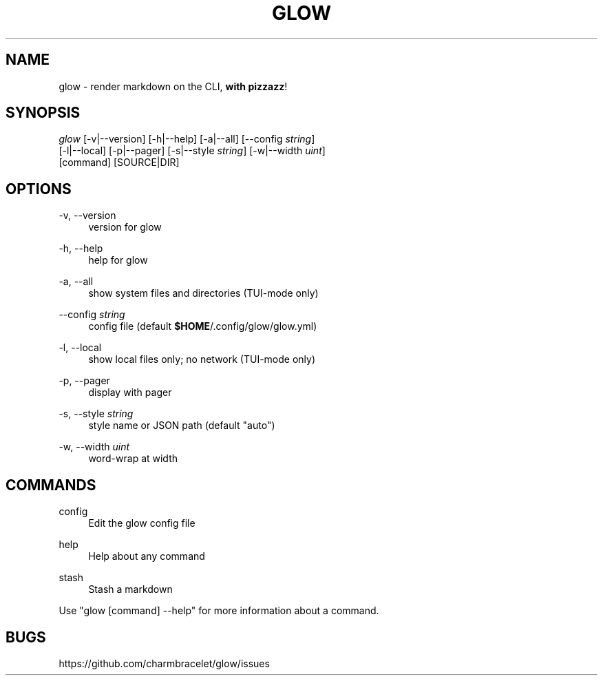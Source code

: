 .TH GLOW "1" "April 2021" "1.4.1" "User Commands"
.SH NAME
glow - render markdown on the CLI, \fBwith pizzazz\fR!
.SH SYNOPSIS
.sp
.nf
\fIglow\fR [\-v|\-\-version] [\-h|\-\-help] [\-a|\-\-all] [\-\-config \fIstring\fR]
     [\-l|\-\-local] [\-p|\-\-pager] [\-s|\-\-style \fIstring\fR] [\-w|\-\-width \fIuint\fR]
     [command] [SOURCE|DIR]
.fi
.sp
.SH
OPTIONS
.PP
\-v, \-\-version
.RS 4
version for glow
.RE
.PP
\-h, \-\-help
.RS 4
help for glow
.RE
.PP
\-a, \-\-all
.RS 4
show system files and directories (TUI-mode only)
.RE
.PP
\-\-config \fIstring\fR
.RS 4
config file (default \fB$HOME\fR/.config/glow/glow.yml)
.RE
.PP
\-l, \-\-local
.RS 4
show local files only; no network (TUI-mode only)
.RE
.PP
\-p, \-\-pager
.RS 4
display with pager
.RE
.PP
\-s, \-\-style \fIstring\fR
.RS 4
style name or JSON path (default "auto")
.RE
.PP
\-w, \-\-width \fIuint\fR
.RS 4
word-wrap at width
.RE
.SH COMMANDS
.PP
config
.RS 4
Edit the glow config file
.RE
.PP
help
.RS 4
Help about any command
.RE
.PP
stash
.RS 4
Stash a markdown
.RE
.PP
Use "glow [command] --help" for more information about a command.
.SH BUGS
https://github.com/charmbracelet/glow/issues
